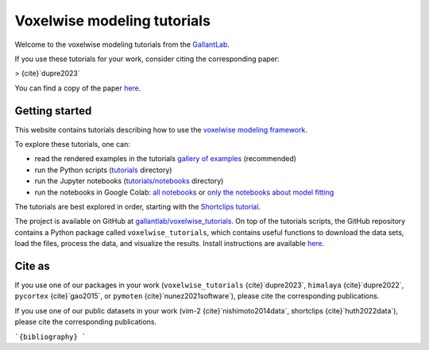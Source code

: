 Voxelwise modeling tutorials
============================


Welcome to the voxelwise modeling tutorials from the
`GallantLab <https://gallantlab.org>`_.

If you use these tutorials for your work, consider citing the corresponding paper:

> {cite}`dupre2023`


You can find a copy of the paper `here <https://github.com/gallantlab/voxelwise_tutorials/blob/main/paper/voxelwise_tutorials_paper.pdf>`_.

Getting started
---------------

This website contains tutorials describing how to use the
`voxelwise modeling framework <voxelwise_modeling.html>`_.

To explore these tutorials, one can:

- read the rendered examples in the tutorials
  `gallery of examples <_auto_examples/index.html>`_ (recommended)
- run the Python scripts (`tutorials <https://github.com/gallantlab/voxelwise_tutorials/tree/main/tutorials>`_ directory)
- run the Jupyter notebooks (`tutorials/notebooks
  <https://github.com/gallantlab/voxelwise_tutorials/tree/main/tutorials/notebooks>`_
  directory)
- run the notebooks in Google Colab: 
  `all notebooks <https://colab.research.google.com/github/gallantlab/voxelwise_tutorials/blob/main/tutorials/notebooks/shortclips/merged_for_colab.ipynb>`_ or
  `only the notebooks about model fitting <https://colab.research.google.com/github/gallantlab/voxelwise_tutorials/blob/main/tutorials/notebooks/shortclips/merged_for_colab_model_fitting.ipynb>`_

The tutorials are best explored in order, starting with the `Shortclips
tutorial <_auto_examples/index.html>`_.

The project is available on GitHub at `gallantlab/voxelwise_tutorials
<https://github.com/gallantlab/voxelwise_tutorials>`_. On top of the tutorials
scripts, the GitHub repository contains a Python package called
``voxelwise_tutorials``, which contains useful functions to download the data
sets, load the files, process the data, and visualize the results. Install
instructions are available `here <voxelwise_package.html>`_.


Cite as
-------

If you use one of our packages in your work (``voxelwise_tutorials``
{cite}`dupre2023`, ``himalaya`` {cite}`dupre2022`, ``pycortex``
{cite}`gao2015`, or ``pymoten`` {cite}`nunez2021software`), please cite the
corresponding publications.

If you use one of our public datasets in your work (vim-2
{cite}`nishimoto2014data`, shortclips {cite}`huth2022data`), please cite the
corresponding publications.

```{bibliography}
```
